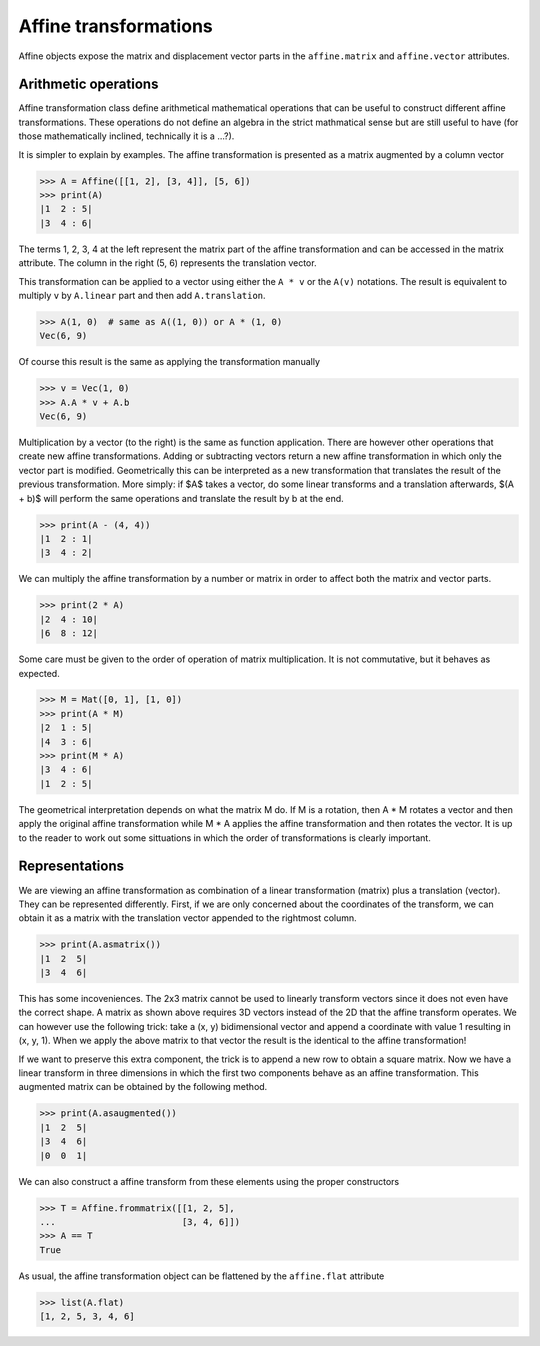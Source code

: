 ======================
Affine transformations
======================

Affine objects expose the matrix and displacement vector parts in the
``affine.matrix`` and ``affine.vector`` attributes.


Arithmetic operations
=====================

Affine transformation class define arithmetical mathematical operations
that can be useful to construct different affine transformations. These
operations do not define an algebra in the strict mathmatical sense but are
still useful to have (for those mathematically inclined, technically it is
a ...?).

It is simpler to explain by examples. The affine transformation is
presented as a matrix augmented by a column vector

>>> A = Affine([[1, 2], [3, 4]], [5, 6])
>>> print(A)
|1  2 : 5|
|3  4 : 6|

The terms 1, 2, 3, 4 at the left represent the matrix part of the affine
transformation and can be accessed in the matrix attribute. The column in
the right (5, 6) represents the translation vector.

This transformation can be applied to a vector using either the ``A * v``
or the ``A(v)`` notations. The result is equivalent to multiply ``v`` by
``A.linear`` part and then add ``A.translation``.

>>> A(1, 0)  # same as A((1, 0)) or A * (1, 0)
Vec(6, 9)

Of course this result is the same as applying the transformation manually

>>> v = Vec(1, 0)
>>> A.A * v + A.b
Vec(6, 9)

Multiplication by a vector (to the right) is the same as function
application. There are however other operations that create new affine
transformations. Adding or subtracting vectors return a new affine
transformation in which only the vector part is modified. Geometrically
this can be interpreted as a new transformation that translates the result
of the previous transformation. More simply: if $A$ takes a vector, do some
linear transforms and a translation afterwards, $(A + b)$ will perform the
same operations and translate the result by b at the end.

>>> print(A - (4, 4))
|1  2 : 1|
|3  4 : 2|

We can multiply the affine transformation by a number or matrix in order to
affect both the matrix and vector parts.

>>> print(2 * A)
|2  4 : 10|
|6  8 : 12|

Some care must be given to the order of operation of matrix multiplication.
It is not commutative, but it behaves as expected.

>>> M = Mat([0, 1], [1, 0])
>>> print(A * M)
|2  1 : 5|
|4  3 : 6|
>>> print(M * A)
|3  4 : 6|
|1  2 : 5|

The geometrical interpretation depends on what the matrix M do. If M is a
rotation, then A * M rotates a vector and then apply the original affine
transformation while M * A applies the affine transformation and then
rotates the vector. It is up to the reader to work out some sittuations in
which the order of transformations is clearly important.


Representations
===============

We are viewing an affine transformation as combination of a linear
transformation (matrix) plus a translation (vector). They can be
represented differently. First, if we are only concerned about the
coordinates of the transform, we can obtain it as a matrix with the
translation vector appended to the rightmost column.

>>> print(A.asmatrix())
|1  2  5|
|3  4  6|

This has some incoveniences. The 2x3 matrix cannot be used to linearly
transform vectors since it does not even have the correct shape. A matrix
as shown above requires 3D vectors instead of the 2D that the affine
transform operates. We can however use the following trick: take a (x, y)
bidimensional vector and append a coordinate with value 1 resulting in
(x, y, 1). When we apply the above matrix to that vector the result is the
identical to the affine transformation!

If we want to preserve this extra component, the trick is to append a new
row to obtain a square matrix. Now we have a linear transform in three
dimensions in which the first two components behave as an affine
transformation. This augmented matrix can be obtained by the following
method.

>>> print(A.asaugmented())
|1  2  5|
|3  4  6|
|0  0  1|


We can also construct a affine transform from these elements using the
proper constructors

>>> T = Affine.frommatrix([[1, 2, 5],
...                        [3, 4, 6]])
>>> A == T
True

As usual, the affine transformation object can be flattened by the
``affine.flat`` attribute

>>> list(A.flat)
[1, 2, 5, 3, 4, 6]